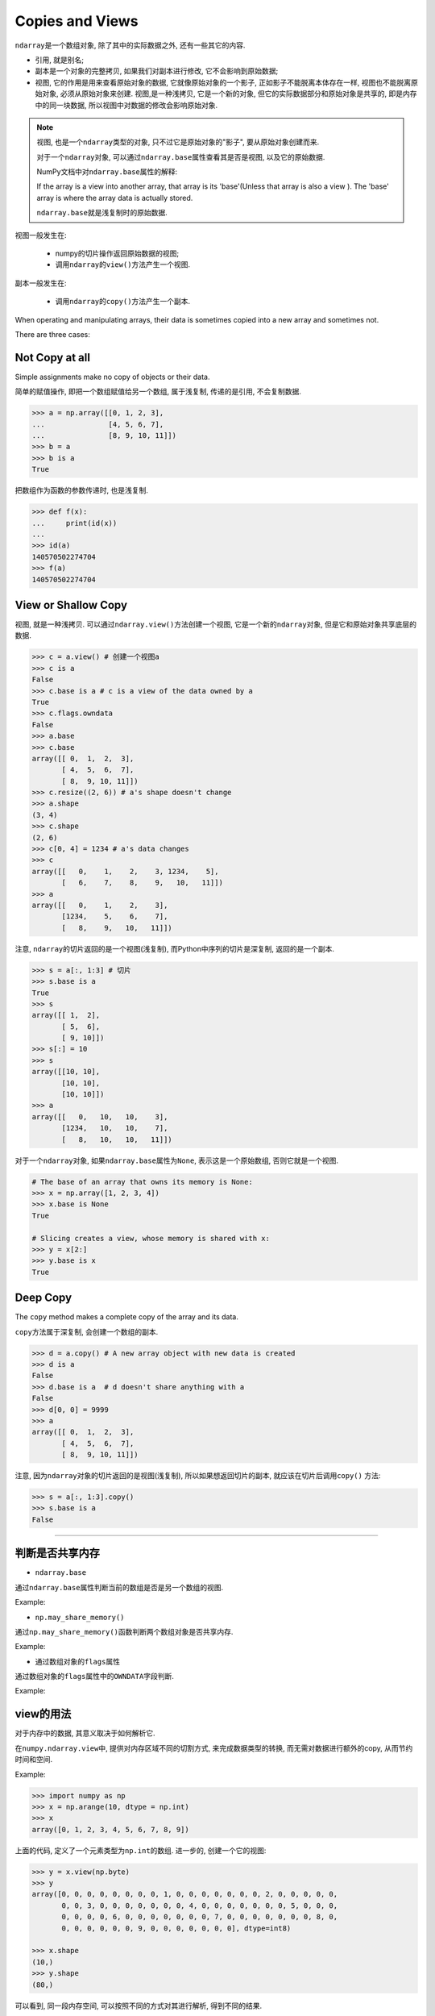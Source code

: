 Copies and Views
================

``ndarray``\ 是一个数组对象, 除了其中的实际数据之外, 还有一些其它的内容.

* 引用, 就是别名;
* 副本是一个对象的完整拷贝, 如果我们对副本进行修改, 它不会影响到原始数据;
* 视图, 它的作用是用来查看原始对象的数据, 它就像原始对象的一个影子, 正如影子不能脱离本体存在一样, 视图也不能脱离原始对象, 必须从原始对象来创建. 
  视图,是一种浅拷贝, 它是一个新的对象, 但它的实际数据部分和原始对象是共享的, 即是内存中的同一块数据, 所以视图中对数据的修改会影响原始对象.

.. note::

    视图, 也是一个\ ``ndarray``\ 类型的对象, 只不过它是原始对象的"影子", 要从原始对象创建而来.

    对于一个\ ``ndarray``\ 对象, 可以通过\ ``ndarray.base``\ 属性查看其是否是视图, 以及它的原始数据.

    NumPy文档中对\ ``ndarray.base``\ 属性的解释:

    If the array is a view into another array, that array is its 'base'(Unless that array is also a view    ). The 'base' array is where the array data is actually stored.

    ``ndarray.base``\ 就是浅复制时的原始数据.


视图一般发生在:

    * numpy的切片操作返回原始数据的视图;
    * 调用\ ``ndarray``\ 的\ ``view()``\ 方法产生一个视图.

副本一般发生在:

    * 调用\ ``ndarray``\ 的\ ``copy()``\ 方法产生一个副本.


When operating and manipulating arrays, their data is sometimes copied into a new array and sometimes not.

There are three cases:

Not Copy at all
---------------

Simple assignments make no copy of objects or their data.

简单的赋值操作, 即把一个数组赋值给另一个数组, 属于浅复制, 传递的是引用, 不会复制数据.

.. code-block:: python

    >>> a = np.array([[0, 1, 2, 3], 
    ...               [4, 5, 6, 7],
    ...               [8, 9, 10, 11]])
    >>> b = a
    >>> b is a
    True

把数组作为函数的参数传递时, 也是浅复制.

.. code-block:: python

    >>> def f(x):
    ...     print(id(x))
    ... 
    >>> id(a)
    140570502274704
    >>> f(a)
    140570502274704


View or Shallow Copy
--------------------

视图, 就是一种浅拷贝. 
可以通过\ ``ndarray.view()``\ 方法创建一个视图, 它是一个新的\ ``ndarray``\ 对象, 但是它和原始对象共享底层的数据.

.. code-block:: python

    >>> c = a.view() # 创建一个视图a
    >>> c is a
    False
    >>> c.base is a # c is a view of the data owned by a
    True
    >>> c.flags.owndata
    False
    >>> a.base
    >>> c.base
    array([[ 0,  1,  2,  3],
           [ 4,  5,  6,  7],
           [ 8,  9, 10, 11]])
    >>> c.resize((2, 6)) # a's shape doesn't change
    >>> a.shape
    (3, 4)
    >>> c.shape
    (2, 6)
    >>> c[0, 4] = 1234 # a's data changes
    >>> c
    array([[   0,    1,    2,    3, 1234,    5],
           [   6,    7,    8,    9,   10,   11]])
    >>> a
    array([[   0,    1,    2,    3],
           [1234,    5,    6,    7],
           [   8,    9,   10,   11]])

注意, ``ndarray``\ 的切片返回的是一个视图(浅复制), 而Python中序列的切片是深复制, 返回的是一个副本.

.. code-block:: python

    >>> s = a[:, 1:3] # 切片
    >>> s.base is a
    True
    >>> s
    array([[ 1,  2],
           [ 5,  6],
           [ 9, 10]])
    >>> s[:] = 10
    >>> s
    array([[10, 10],
           [10, 10],
           [10, 10]])
    >>> a
    array([[   0,   10,   10,    3],
           [1234,   10,   10,    7],
           [   8,   10,   10,   11]])

对于一个\ ``ndarray``\ 对象, 如果\ ``ndarray.base``\ 属性为\ ``None``\ , 表示这是一个原始数组, 否则它就是一个视图.

.. code-block:: python

    # The base of an array that owns its memory is None:
    >>> x = np.array([1, 2, 3, 4])
    >>> x.base is None
    True

    # Slicing creates a view, whose memory is shared with x:
    >>> y = x[2:]
    >>> y.base is x
    True



Deep Copy
---------

The ``copy`` method makes a complete copy of the array and its data.

``copy``\ 方法属于深复制, 会创建一个数组的副本.

.. code-block:: python

    >>> d = a.copy() # A new array object with new data is created
    >>> d is a
    False
    >>> d.base is a  # d doesn't share anything with a
    False
    >>> d[0, 0] = 9999
    >>> a
    array([[ 0,  1,  2,  3],
           [ 4,  5,  6,  7],
           [ 8,  9, 10, 11]])

注意, 因为\ ``ndarray``\ 对象的切片返回的是视图(浅复制), 所以如果想返回切片的副本, 就应该在切片后调用\ ``copy()`` 方法:

.. code-block:: python

    >>> s = a[:, 1:3].copy()
    >>> s.base is a
    False


******

判断是否共享内存
----------------

* ``ndarray.base``

通过\ ``ndarray.base``\ 属性判断当前的数组是否是另一个数组的视图.

Example:

.. code-block:: python
    :emphasize-lines: 3

    >>> a = np.arange(10)
    >>> b = a.reshape(2, 5)
    >>> b.base is a

* ``np.may_share_memory()``

通过\ ``np.may_share_memory()``\ 函数判断两个数组对象是否共享内存.

Example:

.. code-block:: python
    :emphasize-lines: 1

    >>> np.may_share_memory(a, b)
    True

* 通过数组对象的\ ``flags``\ 属性

通过数组对象的\ ``flags``\ 属性中的\ ``OWNDATA``\ 字段判断.

Example:

.. code-block:: python
    :emphasize-lines: 1, 3

    >>> b.flags['OWNDATA']
    False
    >>> a.flags['OWNDATA']
    True


view的用法
----------

对于内存中的数据, 其意义取决于如何解析它.

在\ ``numpy.ndarray.view``\ 中, 提供对内存区域不同的切割方式, 来完成数据类型的转换, 而无需对数据进行额外的copy, 从而节约时间和空间.

Example:

.. code-block:: python

    >>> import numpy as np
    >>> x = np.arange(10, dtype = np.int)
    >>> x
    array([0, 1, 2, 3, 4, 5, 6, 7, 8, 9])

上面的代码, 定义了一个元素类型为\ ``np.int``\ 的数组. 
进一步的, 创建一个它的视图:

.. code-block:: python

    >>> y = x.view(np.byte)
    >>> y
    array([0, 0, 0, 0, 0, 0, 0, 0, 1, 0, 0, 0, 0, 0, 0, 0, 2, 0, 0, 0, 0, 0,
           0, 0, 3, 0, 0, 0, 0, 0, 0, 0, 4, 0, 0, 0, 0, 0, 0, 0, 5, 0, 0, 0,
           0, 0, 0, 0, 6, 0, 0, 0, 0, 0, 0, 0, 7, 0, 0, 0, 0, 0, 0, 0, 8, 0,
           0, 0, 0, 0, 0, 0, 9, 0, 0, 0, 0, 0, 0, 0], dtype=int8)

    >>> x.shape
    (10,)
    >>> y.shape
    (80,)

可以看到, 同一段内存空间, 可以按照不同的方式对其进行解析, 得到不同的结果.

除了可以对数据类型做不同的解析外, 还可以对数组的shape做不同的解析. 
对于连续区域的数组, 可以重新定义它的shape; 而对于非连续的区域数据, 重新定义shape将产生错误.

.. code-block:: python
    :emphasize-lines: 7

    >>> a = np.zeros((10, 2))
    # A transpose make the array non-continuous
    >>> b = a.T
    # Taking a view makes it possible to modify the shape without modiying the 
    # initial object.
    >>> c = b.view()
    >>> c.shape = 20
    Traceback (most recent call last):
        File "<stdin>", line 1, in <module>
    AttributeError: Incompatible shape for in-place modification. Use `.reshape()` to make a copy with the desired shape.

接下来, 看一看\ ``numpy.reshape()``\ 函数, 对于其返回值的解释:

    This will be a new view object if possible; otherwise, it will be a copy.

    note: It is not always possible to change the shape of an array without copying the data. 

          If you want an error to be raise if the data is copied, you should assign the new shape to the shape attribute of the array.

    其返回值可能是一个view, 或是一个copy.

    当数据区域是连续的时候, 返回一个view; 否则返回一个copy.

    如果希望其在返回一个copy时报错的话, 改变shape的方式就不能使用reshape()函数, 而应该直接改变这个数组的shape属性.
    如上例中的c.shape = (20,), 在上例中, 如果使用c = b.view.reshape(20), 则此时c是b的一个copy.



在数字图像处理中的应用
----------------------

当需要对输入图像三个通道进行相同的处理时, 使用\ ``cv2.split``\ 和\ ``cv2.merge``\ 是相当浪费资源的, 因为任何一个通道的数据对处理来说都是一样的, 
可以用view来将其转换为一维矩阵后再做处理, 这就不需要额外的内存和时间开销.

.. code-block:: python

    def createFlatView(array):
        '''Return a 1D view of an array of any dimensionally'''
        flatView = array.view()
        flatView.shape = array.size
        return flatView

